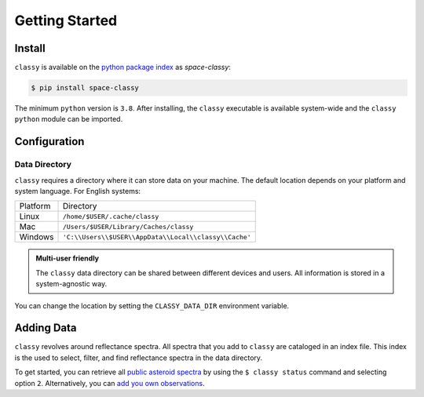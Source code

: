 Getting Started
===============

Install
-------

``classy`` is available on the `python package index <https://pypi.org>`_ as *space-classy*:

.. code-block:: bash

   $ pip install space-classy

The minimum ``python`` version is ``3.8``.
After installing, the ``classy`` executable is available system-wide and the
``classy`` ``python`` module can be imported.


.. tab-set::

  .. tab-item:: Command Line

    .. code-block:: bash

       $ classy
       Usage: classy [OPTIONS] COMMAND [ARGS]...

         CLI for minor body classification.

       Options:
         --version  Show the version and exit.
         --help     Show this message and exit.

       Commands:
         add      Add a private spectra collection.
         docs     Open the classy documentation in browser.
         spectra  Retrieve, plot, classify spectra of an individual asteroid.
         status   Manage the index of asteroid spectra.

  .. tab-item :: python

    .. code-block:: python

       >>> import classy

.. _cache_directory:

Configuration
-------------

Data Directory
++++++++++++++

``classy`` requires a directory where it can store data on your machine. The
default location depends on your platform and system language. For English
systems:

+----------+-------------------------------------------------------+
| Platform | Directory                                             |
+----------+-------------------------------------------------------+
| Linux    | ``/home/$USER/.cache/classy``                         |
+----------+-------------------------------------------------------+
| Mac      | ``/Users/$USER/Library/Caches/classy``                |
+----------+-------------------------------------------------------+
| Windows  | ``'C:\\Users\\$USER\\AppData\\Local\\classy\\Cache'`` |
+----------+-------------------------------------------------------+

.. admonition:: Multi-user friendly
   :class: important

   The ``classy`` data directory can be shared between different devices
   and users. All information is stored in a system-agnostic way.


You can change the location by setting the
``CLASSY_DATA_DIR`` environment variable.

.. tab-set::

  .. tab-item:: Linux / MacOS

    To set the environment variable once, use

    .. code-block:: bash

       $ export CLASSY_DATA_DIR=/path/to/your/data/directory

    To make the change persistent, add the ``export`` command to the
    initialization file of your shell (e.g. ``.zshrc``, ``.bashrc``)

  .. tab-item :: Windows

    Start Menu -> Advanced System Settings -> Environment Variables

Adding Data
-----------

``classy`` revolves around reflectance spectra. All spectra that you add to
``classy`` are cataloged in an index file. This index is the used to select,
filter, and find reflectance spectra in the data directory.

To get started, you can retrieve all `public asteroid spectra <public_data>`_
by using the ``$ classy status`` command and selecting option ``2``.
Alternatively, you can `add you own observations <private_data>`_.
